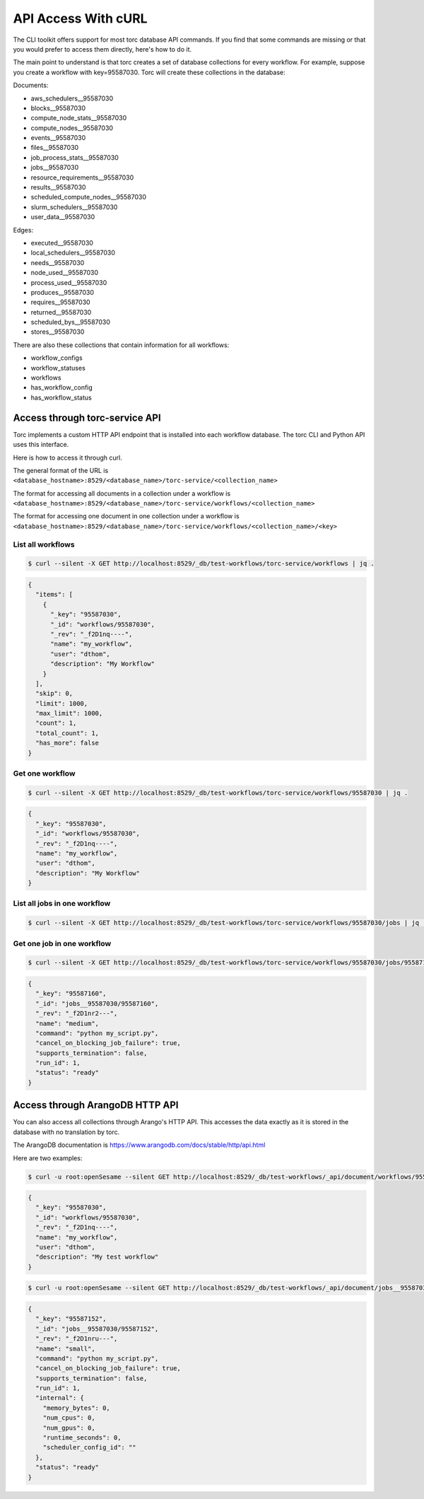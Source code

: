 ####################
API Access With cURL
####################

The CLI toolkit offers support for most torc database API commands. If you find that some commands
are missing or that you would prefer to access them directly, here's how to do it.

The main point to understand is that torc creates a set of database collections for every workflow.
For example, suppose you create a workflow with key=95587030. Torc will create these collections in
the database:

Documents:

- aws_schedulers__95587030
- blocks__95587030
- compute_node_stats__95587030
- compute_nodes__95587030
- events__95587030
- files__95587030
- job_process_stats__95587030
- jobs__95587030
- resource_requirements__95587030
- results__95587030
- scheduled_compute_nodes__95587030
- slurm_schedulers__95587030
- user_data__95587030

Edges:

- executed__95587030
- local_schedulers__95587030
- needs__95587030
- node_used__95587030
- process_used__95587030
- produces__95587030
- requires__95587030
- returned__95587030
- scheduled_bys__95587030
- stores__95587030

There are also these collections that contain information for all workflows:

- workflow_configs
- workflow_statuses
- workflows
- has_workflow_config
- has_workflow_status

Access through torc-service API
===============================
Torc implements a custom HTTP API endpoint that is installed into each workflow database. The torc
CLI and Python API uses this interface.

Here is how to access it through curl.

The general format of the URL is
``<database_hostname>:8529/<database_name>/torc-service/<collection_name>``

The format for accessing all documents in a collection under a workflow is
``<database_hostname>:8529/<database_name>/torc-service/workflows/<collection_name>``

The format for accessing one document in one collection under a workflow is
``<database_hostname>:8529/<database_name>/torc-service/workflows/<collection_name>/<key>``

List all workflows
------------------

.. code-block:: console

   $ curl --silent -X GET http://localhost:8529/_db/test-workflows/torc-service/workflows | jq .

.. code-block:: console

   {
     "items": [
       {
         "_key": "95587030",
         "_id": "workflows/95587030",
         "_rev": "_f2D1nq----",
         "name": "my_workflow",
         "user": "dthom",
         "description": "My Workflow"
       }
     ],
     "skip": 0,
     "limit": 1000,
     "max_limit": 1000,
     "count": 1,
     "total_count": 1,
     "has_more": false
   }

Get one workflow
----------------

.. code-block:: console

   $ curl --silent -X GET http://localhost:8529/_db/test-workflows/torc-service/workflows/95587030 | jq .

.. code-block:: console

   {
     "_key": "95587030",
     "_id": "workflows/95587030",
     "_rev": "_f2D1nq----",
     "name": "my_workflow",
     "user": "dthom",
     "description": "My Workflow"
   }

List all jobs in one workflow
-----------------------------

.. code-block:: console

   $ curl --silent -X GET http://localhost:8529/_db/test-workflows/torc-service/workflows/95587030/jobs | jq .

Get one job in one workflow
-----------------------------

.. code-block:: console

   $ curl --silent -X GET http://localhost:8529/_db/test-workflows/torc-service/workflows/95587030/jobs/95587160 | jq .

.. code-block:: console

   {
     "_key": "95587160",
     "_id": "jobs__95587030/95587160",
     "_rev": "_f2D1nr2---",
     "name": "medium",
     "command": "python my_script.py",
     "cancel_on_blocking_job_failure": true,
     "supports_termination": false,
     "run_id": 1,
     "status": "ready"
   }


Access through ArangoDB HTTP API
================================
You can also access all collections through Arango's HTTP API. This accesses the data exactly as it
is stored in the database with no translation by torc.

The ArangoDB documentation is https://www.arangodb.com/docs/stable/http/api.html

Here are two examples:

.. code-block:: console

   $ curl -u root:openSesame --silent GET http://localhost:8529/_db/test-workflows/_api/document/workflows/95587030 | jq .

.. code-block:: console

   {
     "_key": "95587030",
     "_id": "workflows/95587030",
     "_rev": "_f2D1nq----",
     "name": "my_workflow",
     "user": "dthom",
     "description": "My test workflow"
   }

.. code-block:: console

   $ curl -u root:openSesame --silent GET http://localhost:8529/_db/test-workflows/_api/document/jobs__95587030/95587152 | jq .

.. code-block:: console

   {
     "_key": "95587152",
     "_id": "jobs__95587030/95587152",
     "_rev": "_f2D1nru---",
     "name": "small",
     "command": "python my_script.py",
     "cancel_on_blocking_job_failure": true,
     "supports_termination": false,
     "run_id": 1,
     "internal": {
       "memory_bytes": 0,
       "num_cpus": 0,
       "num_gpus": 0,
       "runtime_seconds": 0,
       "scheduler_config_id": ""
     },
     "status": "ready"
   }
